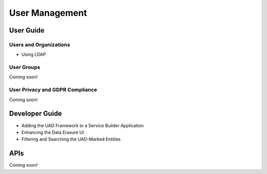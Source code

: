 User Management
===============

User Guide
----------

Users and Organizations
~~~~~~~~~~~~~~~~~~~~~~~

* Using LDAP

User Groups
~~~~~~~~~~~
Coming soon!

User Privacy and GDPR Compliance
~~~~~~~~~~~~~~~~~~~~~~~~~~~~~~~~
Coming soon!

Developer Guide
---------------

* Adding the UAD Framework to a Service Builder Application
* Enhancing the Data Erasure UI
* Filtering and Searching the UAD-Marked Entities

APIs
----
Coming soon!